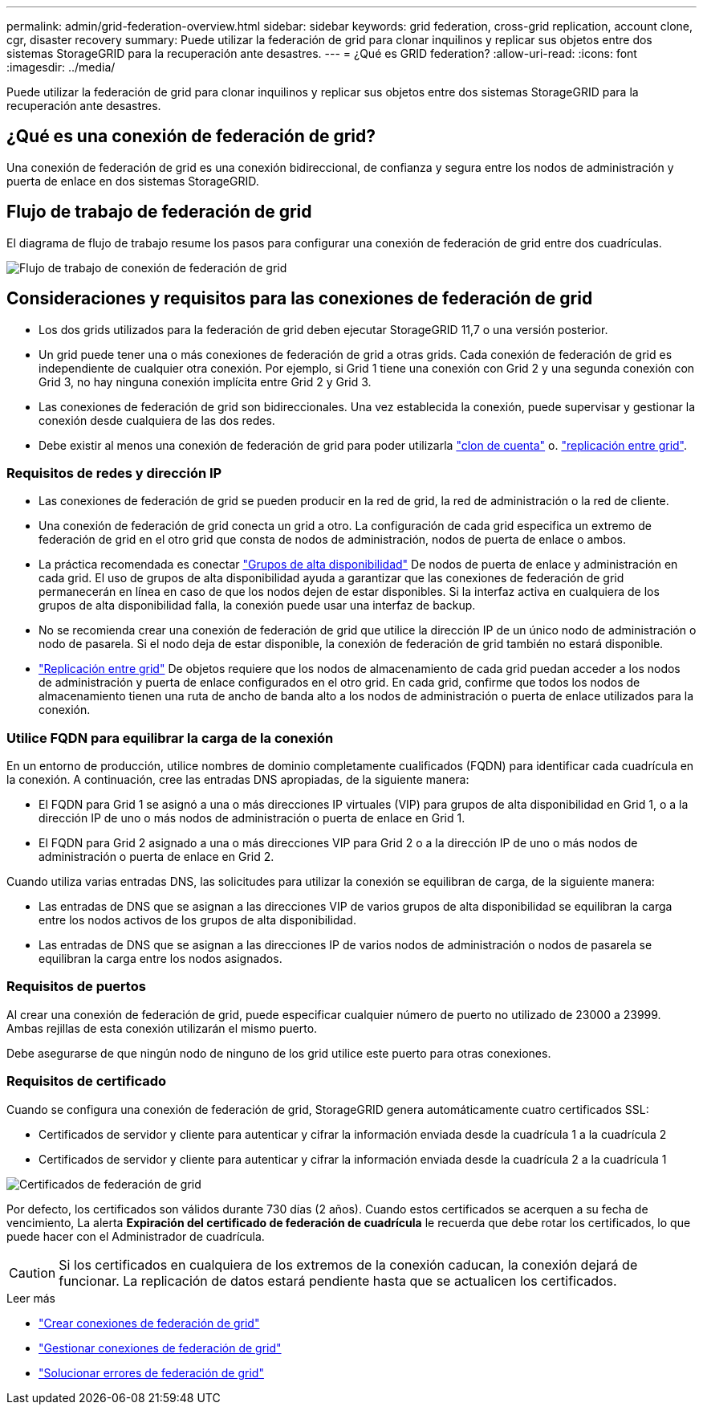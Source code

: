 ---
permalink: admin/grid-federation-overview.html 
sidebar: sidebar 
keywords: grid federation, cross-grid replication, account clone, cgr, disaster recovery 
summary: Puede utilizar la federación de grid para clonar inquilinos y replicar sus objetos entre dos sistemas StorageGRID para la recuperación ante desastres. 
---
= ¿Qué es GRID federation?
:allow-uri-read: 
:icons: font
:imagesdir: ../media/


[role="lead"]
Puede utilizar la federación de grid para clonar inquilinos y replicar sus objetos entre dos sistemas StorageGRID para la recuperación ante desastres.



== ¿Qué es una conexión de federación de grid?

Una conexión de federación de grid es una conexión bidireccional, de confianza y segura entre los nodos de administración y puerta de enlace en dos sistemas StorageGRID.



== Flujo de trabajo de federación de grid

El diagrama de flujo de trabajo resume los pasos para configurar una conexión de federación de grid entre dos cuadrículas.

image::../media/grid-federation-workflow.png[Flujo de trabajo de conexión de federación de grid]



== Consideraciones y requisitos para las conexiones de federación de grid

* Los dos grids utilizados para la federación de grid deben ejecutar StorageGRID 11,7 o una versión posterior.
* Un grid puede tener una o más conexiones de federación de grid a otras grids. Cada conexión de federación de grid es independiente de cualquier otra conexión. Por ejemplo, si Grid 1 tiene una conexión con Grid 2 y una segunda conexión con Grid 3, no hay ninguna conexión implícita entre Grid 2 y Grid 3.
* Las conexiones de federación de grid son bidireccionales. Una vez establecida la conexión, puede supervisar y gestionar la conexión desde cualquiera de las dos redes.
* Debe existir al menos una conexión de federación de grid para poder utilizarla link:grid-federation-what-is-account-clone.html["clon de cuenta"] o. link:grid-federation-what-is-cross-grid-replication.html["replicación entre grid"].




=== Requisitos de redes y dirección IP

* Las conexiones de federación de grid se pueden producir en la red de grid, la red de administración o la red de cliente.
* Una conexión de federación de grid conecta un grid a otro. La configuración de cada grid especifica un extremo de federación de grid en el otro grid que consta de nodos de administración, nodos de puerta de enlace o ambos.
* La práctica recomendada es conectar link:managing-high-availability-groups.html["Grupos de alta disponibilidad"] De nodos de puerta de enlace y administración en cada grid. El uso de grupos de alta disponibilidad ayuda a garantizar que las conexiones de federación de grid permanecerán en línea en caso de que los nodos dejen de estar disponibles. Si la interfaz activa en cualquiera de los grupos de alta disponibilidad falla, la conexión puede usar una interfaz de backup.
* No se recomienda crear una conexión de federación de grid que utilice la dirección IP de un único nodo de administración o nodo de pasarela. Si el nodo deja de estar disponible, la conexión de federación de grid también no estará disponible.
* link:grid-federation-what-is-cross-grid-replication.html["Replicación entre grid"] De objetos requiere que los nodos de almacenamiento de cada grid puedan acceder a los nodos de administración y puerta de enlace configurados en el otro grid. En cada grid, confirme que todos los nodos de almacenamiento tienen una ruta de ancho de banda alto a los nodos de administración o puerta de enlace utilizados para la conexión.




=== Utilice FQDN para equilibrar la carga de la conexión

En un entorno de producción, utilice nombres de dominio completamente cualificados (FQDN) para identificar cada cuadrícula en la conexión. A continuación, cree las entradas DNS apropiadas, de la siguiente manera:

* El FQDN para Grid 1 se asignó a una o más direcciones IP virtuales (VIP) para grupos de alta disponibilidad en Grid 1, o a la dirección IP de uno o más nodos de administración o puerta de enlace en Grid 1.
* El FQDN para Grid 2 asignado a una o más direcciones VIP para Grid 2 o a la dirección IP de uno o más nodos de administración o puerta de enlace en Grid 2.


Cuando utiliza varias entradas DNS, las solicitudes para utilizar la conexión se equilibran de carga, de la siguiente manera:

* Las entradas de DNS que se asignan a las direcciones VIP de varios grupos de alta disponibilidad se equilibran la carga entre los nodos activos de los grupos de alta disponibilidad.
* Las entradas de DNS que se asignan a las direcciones IP de varios nodos de administración o nodos de pasarela se equilibran la carga entre los nodos asignados.




=== Requisitos de puertos

Al crear una conexión de federación de grid, puede especificar cualquier número de puerto no utilizado de 23000 a 23999. Ambas rejillas de esta conexión utilizarán el mismo puerto.

Debe asegurarse de que ningún nodo de ninguno de los grid utilice este puerto para otras conexiones.



=== Requisitos de certificado

Cuando se configura una conexión de federación de grid, StorageGRID genera automáticamente cuatro certificados SSL:

* Certificados de servidor y cliente para autenticar y cifrar la información enviada desde la cuadrícula 1 a la cuadrícula 2
* Certificados de servidor y cliente para autenticar y cifrar la información enviada desde la cuadrícula 2 a la cuadrícula 1


image::../media/grid-federation-certificates.png[Certificados de federación de grid]

Por defecto, los certificados son válidos durante 730 días (2 años). Cuando estos certificados se acerquen a su fecha de vencimiento,
La alerta *Expiración del certificado de federación de cuadrícula* le recuerda que debe rotar los certificados, lo que puede hacer con el Administrador de cuadrícula.


CAUTION: Si los certificados en cualquiera de los extremos de la conexión caducan, la conexión dejará de funcionar. La replicación de datos estará pendiente hasta que se actualicen los certificados.

.Leer más
* link:grid-federation-create-connection.html["Crear conexiones de federación de grid"]
* link:grid-federation-manage-connection.html["Gestionar conexiones de federación de grid"]
* link:grid-federation-troubleshoot.html["Solucionar errores de federación de grid"]


